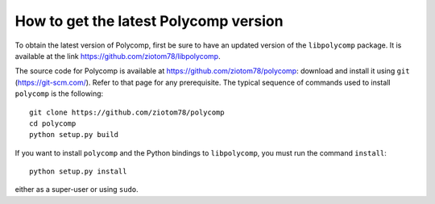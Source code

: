 How to get the latest Polycomp version
======================================

To obtain the latest version of Polycomp, first be sure to have an
updated version of the ``libpolycomp`` package. It is available at the
link https://github.com/ziotom78/libpolycomp.

The source code for Polycomp is available at
https://github.com/ziotom78/polycomp: download and install it using
``git`` (https://git-scm.com/). Refer to that page for any prerequisite.
The typical sequence of commands used to install ``polycomp`` is the
following::

  git clone https://github.com/ziotom78/polycomp
  cd polycomp
  python setup.py build

If you want to install ``polycomp`` and the Python bindings to
``libpolycomp``, you must run the command ``install``::

  python setup.py install

either as a super-user or using ``sudo``.

